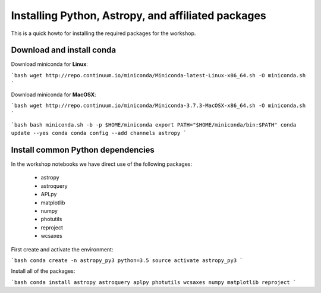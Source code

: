 Installing Python, Astropy, and affiliated packages
===================================================

This is a quick howto for installing the required packages for the workshop.


Download and install conda
--------------------------

Download miniconda for **Linux**:

```bash
wget http://repo.continuum.io/miniconda/Miniconda-latest-Linux-x86_64.sh -O
miniconda.sh
```

Download miniconda for **MacOSX**:

```bash
wget http://repo.continuum.io/miniconda/Miniconda-3.7.3-MacOSX-x86_64.sh -O
miniconda.sh
```

```bash
bash miniconda.sh -b -p $HOME/miniconda
export PATH="$HOME/miniconda/bin:$PATH"
conda update --yes conda
conda config --add channels astropy
```

Install common Python dependencies
----------------------------------

In the workshop notebooks we have direct use of the following packages:

 - astropy
 - astroquery
 - APLpy
 - matplotlib
 - numpy
 - photutils
 - reproject
 - wcsaxes

First create and activate the environment:

```bash
conda create -n astropy_py3 python=3.5
source activate astropy_py3
```

Install all of the packages:

```bash
conda install astropy astroquery aplpy photutils wcsaxes numpy matplotlib reproject
```

